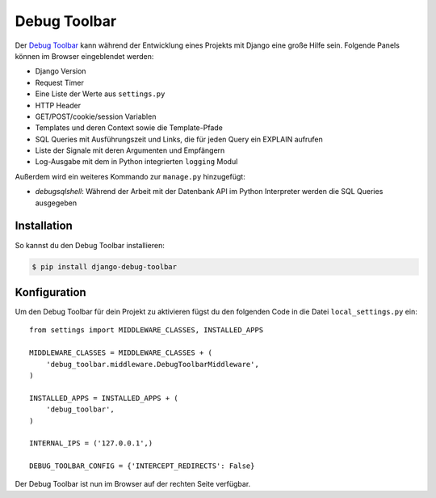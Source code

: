 Debug Toolbar
*************

Der `Debug Toolbar <http://github.com/robhudson/django-debug-toolbar>`_ kann während der Entwicklung eines Projekts mit Django eine große Hilfe sein. Folgende Panels können im Browser eingeblendet werden:

* Django Version
* Request Timer
* Eine Liste der Werte aus ``settings.py``
* HTTP Header
* GET/POST/cookie/session Variablen
* Templates und deren Context sowie die Template-Pfade
* SQL Queries mit Ausführungszeit und Links, die für jeden Query ein EXPLAIN aufrufen
* Liste der Signale mit deren Argumenten und Empfängern
* Log-Ausgabe mit dem in Python integrierten ``logging`` Modul

Außerdem wird ein weiteres Kommando zur ``manage.py`` hinzugefügt:

* *debugsqlshell*: Während der Arbeit mit der Datenbank API im Python Interpreter werden die SQL Queries ausgegeben

Installation
============

So kannst du den Debug Toolbar installieren:

..  code-block:: bash

    $ pip install django-debug-toolbar

Konfiguration
=============

Um den Debug Toolbar für dein Projekt zu aktivieren fügst du den folgenden Code in die Datei ``local_settings.py`` ein::

    from settings import MIDDLEWARE_CLASSES, INSTALLED_APPS
    
    MIDDLEWARE_CLASSES = MIDDLEWARE_CLASSES + (
        'debug_toolbar.middleware.DebugToolbarMiddleware',
    )

    INSTALLED_APPS = INSTALLED_APPS + (
        'debug_toolbar',
    )

    INTERNAL_IPS = ('127.0.0.1',)

    DEBUG_TOOLBAR_CONFIG = {'INTERCEPT_REDIRECTS': False}

Der Debug Toolbar ist nun im Browser auf der rechten Seite verfügbar.
